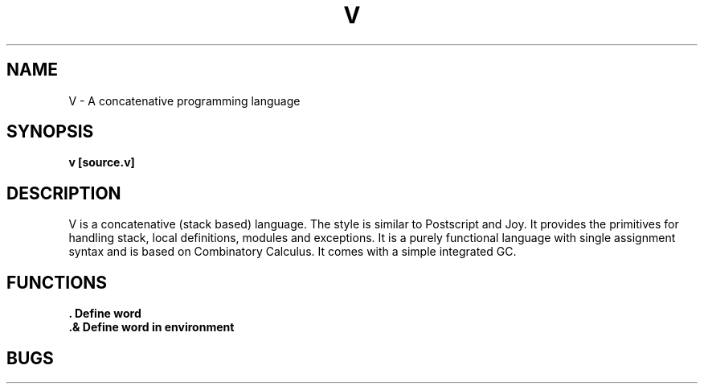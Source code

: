 .TH "V" 1
.SH NAME
V \- A concatenative programming language
.SH SYNOPSIS
.B v [source.v]
.SH DESCRIPTION
V is a concatenative (stack based) language. The style is similar
to Postscript and Joy. It provides the primitives for handling stack,
local definitions, modules and exceptions. It is a purely functional
language with single assignment syntax and is based on Combinatory Calculus.
It comes with a simple integrated GC.

.SH FUNCTIONS
.B . Define word
.TP
.B .& Define word in environment
.SH BUGS
